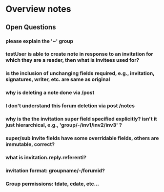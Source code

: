 * Overview notes

 
** Open Questions

*** please explain the '~' group
*** testUser is able to create note in response to an invitation for which they are a reader, then what is invitees used for?
*** is the inclusion of unchanging fields required, e.g., invitation, signatures, writer, etc. are same as original 
*** why is deleting a note done via /post
*** I don't understand this forum deletion via post /notes
*** why is the the invitation super field specified explicitly? isn't it just hierarchical, e.g., 'group/-/inv1/inv2/inv3' ?
*** super/sub invite fields have some overridable fields, others are immutable, correct?
*** what is invitation.reply.referenti?
*** invitation format: groupname/-/forumid?

*** Group permissions: tdate, cdate, etc...
